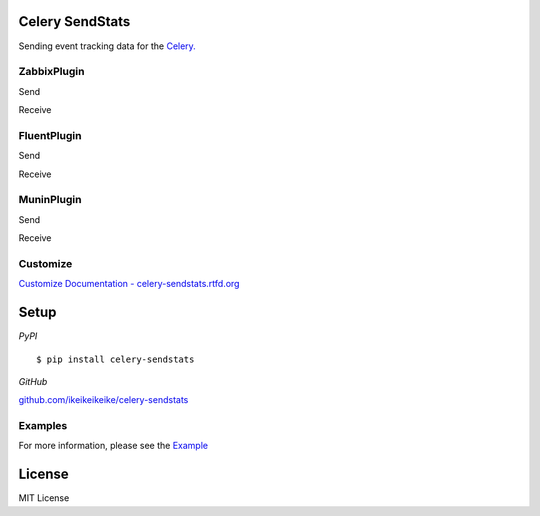 Celery SendStats
=================

Sending event tracking data for the `Celery. <http://celeryproject.org/>`_


ZabbixPlugin
--------------

Send

.. image:: http://dl.dropbox.com/u/6574724/Screenshots/xna0.png
   :width: 900px
   :scale: 90%


Receive

.. image:: http://dl.dropbox.com/u/6574724/Screenshots/b~o_.png
   :width: 900px
   :scale: 90%


FluentPlugin
---------------

Send

.. image:: http://dl.dropbox.com/u/6574724/Screenshots/r~_z.png
   :width: 900px
   :scale: 90%


Receive

.. image:: http://dl.dropbox.com/u/6574724/Screenshots/cxws.png
   :width: 900px
   :scale: 90%


MuninPlugin
---------------

Send

.. .. image::
   .. :width: 900px
   .. :scale: 90%


Receive

.. .. image::
   .. :width: 900px
   .. :scale: 90%


Customize
--------------

`Customize Documentation - celery-sendstats.rtfd.org <http://celery-sendstats.rtfd.org>`_


Setup
=====

.. highlight:: bash

*PyPI*

::

    $ pip install celery-sendstats

*GitHub*

`github.com/ikeikeikeike/celery-sendstats <https://github.com/ikeikeikeike/celery-sendstats>`_


Examples
-----------
For more information, please see the `Example <https://github.com/ikeikeikeike/celery-sendstats/tree/master/examples>`_


License
=========
MIT License
